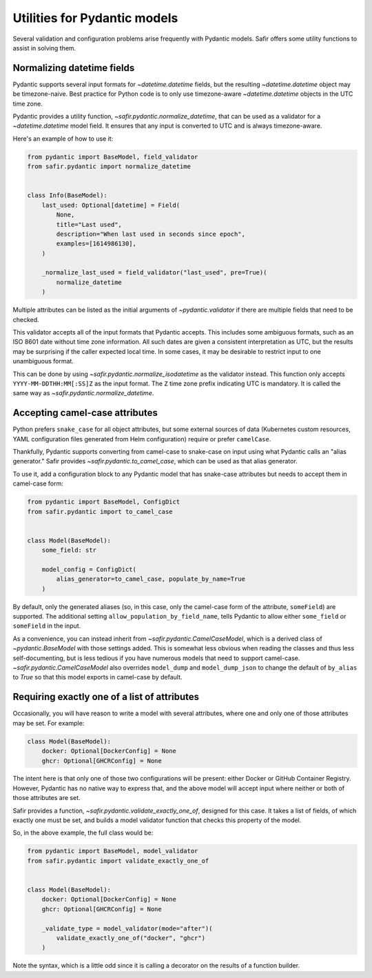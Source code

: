 #############################
Utilities for Pydantic models
#############################

Several validation and configuration problems arise frequently with Pydantic models.
Safir offers some utility functions to assist in solving them.

.. _pydantic-datetime:

Normalizing datetime fields
===========================

Pydantic supports several input formats for `~datetime.datetime` fields, but the resulting `~datetime.datetime` object may be timezone-naive.
Best practice for Python code is to only use timezone-aware `~datetime.datetime` objects in the UTC time zone.

Pydantic provides a utility function, `~safir.pydantic.normalize_datetime`, that can be used as a validator for a `~datetime.datetime` model field.
It ensures that any input is converted to UTC and is always timezone-aware.

Here's an example of how to use it:

.. code-block:: python

   from pydantic import BaseModel, field_validator
   from safir.pydantic import normalize_datetime


   class Info(BaseModel):
       last_used: Optional[datetime] = Field(
           None,
           title="Last used",
           description="When last used in seconds since epoch",
           examples=[1614986130],
       )

       _normalize_last_used = field_validator("last_used", pre=True)(
           normalize_datetime
       )

Multiple attributes can be listed as the initial arguments of `~pydantic.validator` if there are multiple fields that need to be checked.

This validator accepts all of the input formats that Pydantic accepts.
This includes some ambiguous formats, such as an ISO 8601 date without time zone information.
All such dates are given a consistent interpretation as UTC, but the results may be surprising if the caller expected local time.
In some cases, it may be desirable to restrict input to one unambiguous format.

This can be done by using `~safir.pydantic.normalize_isodatetime` as the validator instead.
This function only accepts ``YYYY-MM-DDTHH:MM[:SS]Z`` as the input format.
The ``Z`` time zone prefix indicating UTC is mandatory.
It is called the same way as `~safir.pydantic.normalize_datetime`.

Accepting camel-case attributes
===============================

Python prefers ``snake_case`` for all object attributes, but some external sources of data (Kubernetes custom resources, YAML configuration files generated from Helm configuration) require or prefer ``camelCase``.

Thankfully, Pydantic supports converting from camel-case to snake-case on input using what Pydantic calls an "alias generator."
Safir provides `~safir.pydantic.to_camel_case`, which can be used as that alias generator.

To use it, add a configuration block to any Pydantic model that has snake-case attributes but needs to accept them in camel-case form:

.. code-block:: python

   from pydantic import BaseModel, ConfigDict
   from safir.pydantic import to_camel_case


   class Model(BaseModel):
       some_field: str

       model_config = ConfigDict(
           alias_generator=to_camel_case, populate_by_name=True
       )

By default, only the generated aliases (so, in this case, only the camel-case form of the attribute, ``someField``) are supported.
The additional setting ``allow_population_by_field_name``, tells Pydantic to allow either ``some_field`` or ``someField`` in the input.

As a convenience, you can instead inherit from `~safir.pydantic.CamelCaseModel`, which is a derived class of `~pydantic.BaseModel` with those settings added.
This is somewhat less obvious when reading the classes and thus less self-documenting, but is less tedious if you have numerous models that need to support camel-case.
`~safir.pydantic.CamelCaseModel` also overrides ``model_dump`` and ``model_dump_json`` to change the default of ``by_alias`` to `True` so that this model exports in camel-case by default.

Requiring exactly one of a list of attributes
=============================================

Occasionally, you will have reason to write a model with several attributes, where one and only one of those attributes may be set.
For example:

.. code-block:: python

   class Model(BaseModel):
       docker: Optional[DockerConfig] = None
       ghcr: Optional[GHCRConfig] = None

The intent here is that only one of those two configurations will be present: either Docker or GitHub Container Registry.
However, Pydantic has no native way to express that, and the above model will accept input where neither or both of those attributes are set.

Safir provides a function, `~safir.pydantic.validate_exactly_one_of`, designed for this case.
It takes a list of fields, of which exactly one must be set, and builds a model validator function that checks this property of the model.

So, in the above example, the full class would be:

.. code-block:: python

   from pydantic import BaseModel, model_validator
   from safir.pydantic import validate_exactly_one_of


   class Model(BaseModel):
       docker: Optional[DockerConfig] = None
       ghcr: Optional[GHCRConfig] = None

       _validate_type = model_validator(mode="after")(
           validate_exactly_one_of("docker", "ghcr")
       )

Note the syntax, which is a little odd since it is calling a decorator on the results of a function builder.

